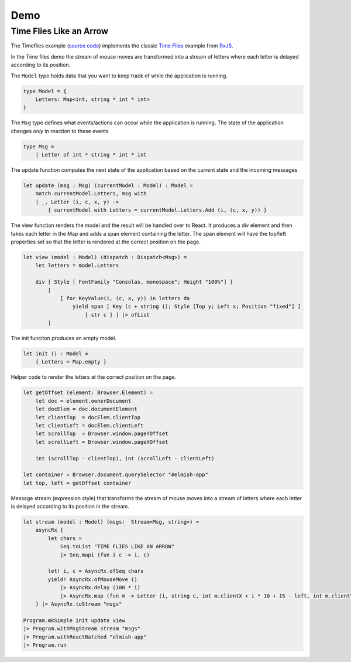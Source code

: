 ====
Demo
====

Time Flies Like an Arrow
========================

.. raw:: html

    <div id="elmish-app"></div>

    <script src="../_static/bundle.js"></script>

The Timeflies example (`source code
<https://github.com/dbrattli/Reaction/blob/master/examples/Timeflies/src/Client/Client.fs>`_)
implements the classic `Time
Flies <https://blogs.msdn.microsoft.com/jeffva/2010/03/17/reactive-extensions-for-javascript-the-time-flies-like-an-arrow-sample/>`_
example from `RxJS <https://rxjs-dev.firebaseapp.com/>`_.

In the Time files demo the stream of mouse moves are transformed into a
stream of letters where each letter is delayed according to its
position.

The ``Model`` type holds data that you want to keep track of while the
application is running.

.. code:: fsharp

    type Model = {
        Letters: Map<int, string * int * int>
    }

The ``Msg`` type defines what events/actions can occur while the
application is running. The state of the application changes *only* in
reaction to these events

.. code:: fsharp

    type Msg =
        | Letter of int * string * int * int

The update function computes the next state of the application based on
the current state and the incoming messages

.. code:: fsharp

    let update (msg : Msg) (currentModel : Model) : Model =
        match currentModel.Letters, msg with
        | _, Letter (i, c, x, y) ->
            { currentModel with Letters = currentModel.Letters.Add (i, (c, x, y)) }


The view function renders the model and the result will be handled over
to React. It produces a div element and then takes each letter in the
Map and adds a span element containing the letter. The span element will
have the top/left properties set so that the letter is rendered at the
correct position on the page.

.. code:: fsharp

    let view (model : Model) (dispatch : Dispatch<Msg>) =
        let letters = model.Letters

        div [ Style [ FontFamily "Consolas, monospace"; Height "100%"] ]
            [
                [ for KeyValue(i, (c, x, y)) in letters do
                    yield span [ Key (c + string i); Style [Top y; Left x; Position "fixed"] ]
                        [ str c ] ] |> ofList
            ]

The init funciton produces an empty model.

.. code:: fsharp

    let init () : Model =
        { Letters = Map.empty }


Helper code to render the letters at the correct position on the page.

.. code:: fsharp

    let getOffset (element: Browser.Element) =
        let doc = element.ownerDocument
        let docElem = doc.documentElement
        let clientTop  = docElem.clientTop
        let clientLeft = docElem.clientLeft
        let scrollTop  = Browser.window.pageYOffset
        let scrollLeft = Browser.window.pageXOffset

        int (scrollTop - clientTop), int (scrollLeft - clientLeft)

    let container = Browser.document.querySelector "#elmish-app"
    let top, left = getOffset container


Message stream (expression style) that transforms the stream of mouse moves
into a stream of letters where each letter is delayed according to its position
in the stream.

.. code:: fsharp

    let stream (model : Model) (msgs:  Stream<Msg, string>) =
        asyncRx {
            let chars =
                Seq.toList "TIME FLIES LIKE AN ARROW"
                |> Seq.mapi (fun i c -> i, c)

            let! i, c = AsyncRx.ofSeq chars
            yield! AsyncRx.ofMouseMove ()
                |> AsyncRx.delay (100 * i)
                |> AsyncRx.map (fun m -> Letter (i, string c, int m.clientX + i * 10 + 15 - left, int m.clientY - top))
        } |> AsyncRx.toStream "msgs"

    Program.mkSimple init update view
    |> Program.withMsgStream stream "msgs"
    |> Program.withReactBatched "elmish-app"
    |> Program.run
    